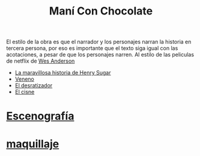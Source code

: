 #+title: Maní Con Chocolate

El estilo de la obra es que el narrador y los personajes narran la
historia en tercera persona, por eso es importante que el texto siga
igual con las acotaciones, a pesar de que los personajes narren. Al estilo de
las peliculas de netflix de  [[https://www.netflix.com/search?q=wes%20anderso&suggestionId=Person%3A17266066][Wes Anderson]]

-  [[https://www.netflix.com/watch/81388090?trackId=255875003&tctx=0%2C0%2C61e65f81-2dd1-4739-b7bf-80817fe1cc0f-732006708%2C61e65f81-2dd1-4739-b7bf-80817fe1cc0f-732006708%7C1%2Cunknown%2C%2C%2CsuggestionTitlesResults%2C81388090%2CVideo%3A81388090%2CminiDpPlayButton][La maravillosa historia de Henry Sugar]]
-  [[https://www.netflix.com/watch/81711973?trackId=255875003&tctx=0%2C3%2C61e65f81-2dd1-4739-b7bf-80817fe1cc0f-732006708%2C61e65f81-2dd1-4739-b7bf-80817fe1cc0f-732006708%7C1%2Cunknown%2C%2C%2CsuggestionTitlesResults%2C81711973%2CVideo%3A81711973%2CminiDpPlayButton][Veneno]]
-  [[https://www.netflix.com/watch/81711970?trackId=255875003&tctx=0%2C1%2C61e65f81-2dd1-4739-b7bf-80817fe1cc0f-732006708%2C61e65f81-2dd1-4739-b7bf-80817fe1cc0f-732006708%7C1%2Cunknown%2C%2C%2CsuggestionTitlesResults%2C81711970%2CVideo%3A81711970%2CminiDpPlayButton][El desratizador]]
-  [[https://www.netflix.com/watch/81711971?trackId=14277281&tctx=-97%2C-97%2C%2C%2C%2C%2C%2C%2C81388090%2CVideo%3A81711971%2CdetailsPageCollection][El cisne]]

* [[id:d109d71b-842f-4b4c-b4d5-b7e9ba67977d][Escenografía]]

* [[id:69265b21-84f6-4006-b803-c73d13427269][maquillaje]]

